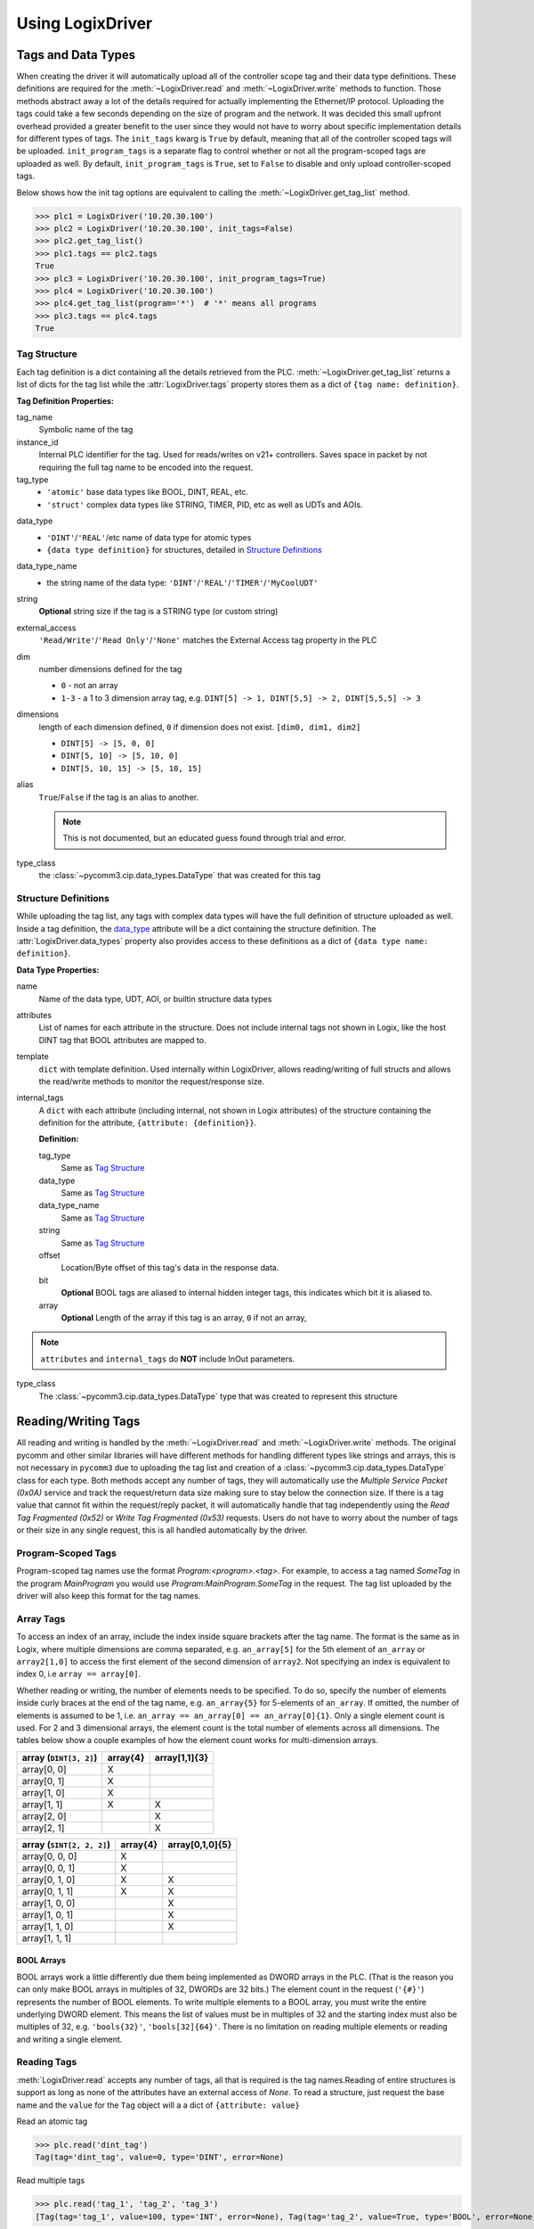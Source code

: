 .. py:currentmodule:: pycomm3

=================
Using LogixDriver
=================


Tags and Data Types
===================

When creating the driver it will automatically upload all of the controller scope tag and their data type definitions.
These definitions are required for the :meth:`~LogixDriver.read` and :meth:`~LogixDriver.write` methods to function.
Those methods abstract away a lot of the details required for actually implementing the Ethernet/IP protocol. Uploading
the tags could take a few seconds depending on the size of program and the network.  It was decided this small
upfront overhead provided a greater benefit to the user since they would not have to worry about specific implementation
details for different types of tags.  The ``init_tags`` kwarg is ``True`` by default, meaning that all of the controller
scoped tags will be uploaded. ``init_program_tags`` is a separate flag to control whether or not all the program-scoped
tags are uploaded as well.  By default, ``init_program_tags`` is ``True``, set to ``False`` to disable and only upload
controller-scoped tags.

Below shows how the init tag options are equivalent to calling the :meth:`~LogixDriver.get_tag_list` method.

>>> plc1 = LogixDriver('10.20.30.100')
>>> plc2 = LogixDriver('10.20.30.100', init_tags=False)
>>> plc2.get_tag_list()
>>> plc1.tags == plc2.tags
True
>>> plc3 = LogixDriver('10.20.30.100', init_program_tags=True)
>>> plc4 = LogixDriver('10.20.30.100')
>>> plc4.get_tag_list(program='*')  # '*' means all programs
>>> plc3.tags == plc4.tags
True


Tag Structure
-------------

Each tag definition is a dict containing all the details retrieved from the PLC.  :meth:`~LogixDriver.get_tag_list`
returns a list of dicts for the tag list while the :attr:`LogixDriver.tags` property stores them as a dict of ``{tag name: definition}``.

**Tag Definition Properties:**

tag_name
    Symbolic name of the tag

instance_id
    Internal PLC identifier for the tag.  Used for reads/writes on v21+ controllers. Saves space in packet by not requiring
    the full tag name to be encoded into the request.

tag_type
    - ``'atomic'`` base data types like BOOL, DINT, REAL, etc.
    - ``'struct'`` complex data types like STRING, TIMER, PID, etc as well as UDTs and AOIs.

.. _data_type:

data_type
    - ``'DINT'``/``'REAL'``/etc name of data type for atomic types
    - ``{data type definition}`` for structures, detailed in `Structure Definitions`_

data_type_name
    - the string name of the data type: ``'DINT'``/``'REAL'``/``'TIMER'``/``'MyCoolUDT'``

string
    **Optional** string size if the tag is a STRING type (or custom string)

external_access
    ``'Read/Write'``/``'Read Only'``/``'None'`` matches the External Access tag property in the PLC

dim
    number dimensions defined for the tag

    - ``0`` - not an array
    - ``1-3`` - a 1 to 3 dimension array tag, e.g. ``DINT[5] -> 1, DINT[5,5] -> 2, DINT[5,5,5] -> 3``

dimensions
    length of each dimension defined, ``0`` if dimension does not exist.  ``[dim0, dim1, dim2]``

    - ``DINT[5] -> [5, 0, 0]``
    - ``DINT[5, 10] -> [5, 10, 0]``
    - ``DINT[5, 10, 15] -> [5, 10, 15]``

alias
    ``True``/``False`` if the tag is an alias to another.

    .. note:: This is not documented, but an educated guess found through trial and error.

type_class
    the :class:`~pycomm3.cip.data_types.DataType` that was created for this tag


Structure Definitions
---------------------

While uploading the tag list, any tags with complex data types will have the full definition of structure uploaded as well.
Inside a tag definition, the `data_type`_ attribute will be a dict containing the structure definition.  The :attr:`LogixDriver.data_types`
property also provides access to these definitions as a dict of ``{data type name: definition}``.

**Data Type Properties:**

name
    Name of the data type, UDT, AOI, or builtin structure data types

attributes
    List of names for each attribute in the structure. Does not include internal tags not shown in Logix, like the host
    DINT tag that BOOL attributes are mapped to.

template
    ``dict`` with template definition. Used internally within LogixDriver, allows reading/writing of full structs and
    allows the read/write methods to monitor the request/response size.

internal_tags
    A ``dict`` with each attribute (including internal, not shown in Logix attributes) of the structure containing the
    definition for the attribute, ``{attribute: {definition}}``.

    **Definition:**

    tag_type
        Same as `Tag Structure`_

    data_type
        Same as `Tag Structure`_

    data_type_name
        Same as `Tag Structure`_

    string
        Same as `Tag Structure`_

    offset
        Location/Byte offset of this tag's data in the response data.

    bit
        **Optional** BOOL tags are aliased to internal hidden integer tags, this indicates which bit it is aliased to.

    array
        **Optional** Length of the array if this tag is an array, ``0`` if not an array,

.. note:: ``attributes`` and ``internal_tags`` do **NOT** include InOut parameters.

type_class
    The :class:`~pycomm3.cip.data_types.DataType` type that was created to represent this structure


Reading/Writing Tags
====================

All reading and writing is handled by the :meth:`~LogixDriver.read` and :meth:`~LogixDriver.write` methods.  The original
pycomm and other similar libraries will have different methods for handling different types like strings and arrays, this
is not necessary in ``pycomm3`` due to uploading the tag list and creation of a :class:`~pycomm3.cip.data_types.DataType`
class for each type. Both methods accept any number of tags, they will automatically use the *Multiple Service Packet (0x0A)*
service and track the request/return data size making sure to stay below the connection size.  If there is a tag value
that cannot fit within the request/reply packet, it will automatically handle that tag independently using the
*Read Tag Fragmented (0x52)* or *Write Tag Fragmented (0x53)* requests.  Users do not have to worry about the number of
tags or their size in any single request, this is all handled automatically by the driver.

Program-Scoped Tags
-------------------

Program-scoped tag names use the format `Program:<program>.<tag>`.  For example, to access a tag named `SomeTag` in
the program `MainProgram` you would use `Program:MainProgram.SomeTag` in the request.  The tag list uploaded by the
driver will also keep this format for the tag names.


Array Tags
----------

To access an index of an array, include the index inside square brackets after the tag name.  The format is the same as
in Logix, where multiple dimensions are comma separated, e.g. ``an_array[5]`` for the 5th element of ``an_array`` or
``array2[1,0]`` to access the first element of the second dimension of ``array2``.  Not specifying an index is equivalent
to index 0, i.e ``array == array[0]``.

Whether reading or writing, the number of elements needs to be specified.  To do so, specify the number
of elements inside curly braces at the end of the tag name, e.g. ``an_array{5}`` for 5-elements of ``an_array``.
If omitted, the number of elements is assumed to be 1, i.e. ``an_array == an_array[0] == an_array[0]{1}``. Only a single
element count is used. For 2 and 3 dimensional arrays, the element count is the total number of elements across all
dimensions.  The tables below show a couple examples of how the element count works for multi-dimension arrays.


======================   ========  =============
array (``DINT[3, 2]``)   array{4}  array[1,1]{3}
======================   ========  =============
array[0, 0]                X
array[0, 1]                X
array[1, 0]                X
array[1, 1]                X        X
array[2, 0]                         X
array[2, 1]                         X
======================   ========  =============

=========================    ========    ===============
array (``SINT[2, 2, 2]``)    array{4}    array[0,1,0]{5}
=========================    ========    ===============
array[0, 0, 0]               X
array[0, 0, 1]               X
array[0, 1, 0]               X           X
array[0, 1, 1]               X           X
array[1, 0, 0]                           X
array[1, 0, 1]                           X
array[1, 1, 0]                           X
array[1, 1, 1]
=========================    ========    ===============

BOOL Arrays
^^^^^^^^^^^

BOOL arrays work a little differently due them being implemented as DWORD arrays in the PLC. (That is the reason you can
only make BOOL arrays in multiples of 32, DWORDs are 32 bits.) The element count in the request (``'{#}'``)
represents the number of BOOL elements.  To write multiple elements to a BOOL array, you must write the entire
underlying DWORD element.  This means the list of values must be in multiples of 32 and the starting index must also
be multiples of 32, e.g. ``'bools{32}'``, ``'bools[32]{64}'``.  There is no limitation on reading multiple elements
or reading and writing a single element.

Reading Tags
------------

:meth:`LogixDriver.read` accepts any number of tags, all that is required is the tag names.Reading of entire structures
is support as long as none of the attributes have an external access of *None*.
To read a structure, just request the base name and the ``value`` for the ``Tag`` object will a a dict of ``{attribute: value}``

Read an atomic tag

>>> plc.read('dint_tag')
Tag(tag='dint_tag', value=0, type='DINT', error=None)

Read multiple tags

>>> plc.read('tag_1', 'tag_2', 'tag_3')
[Tag(tag='tag_1', value=100, type='INT', error=None), Tag(tag='tag_2', value=True, type='BOOL', error=None), ...]

Read a structure

>>> plc.read('simple_udt')
Tag(tag='simple_udt', value={'attr1': 0, 'attr2': False, 'attr3': 1.234}, type='SimpleUDT', error=None)

Read arrays

>>> plc.read('dint_array{5}')  # starts at index 0
Tag(tag='dint_array', value=[1, 2, 3, 4, 5], type='DINT[5]', error=None)
>>> plc.read('dint_array[20]{3}') # read 3 elements starting at index 20
Tag(tag='dint_array[20]', value=[20, 21, 22], type='DINT[3]', error=None)

Verify all reads were successful

>>> tag_list = ['tag1', 'tag2', ...]
>>> results = plc.read(*tag_list)
>>> if all(results):
...     print('All tags read successfully')
All tags read successfully


Writing Tags
------------

:meth:`LogixDriver.write` method accepts any number of tag-value pairs of the tag name and value to be written.
For writing a single tag, you can do ``write(<tag name>, <value>)``, but for multiple tags a sequence of tag-value tuples
is required (``write((<tag1>, <value1>), (<tag2>, <value2>))``). For arrays, the value should be a list of the values to write.
A ``RequestError`` will be raised if the value list is too short, else it will be truncated if too long.  Writing a
structure is supported as long as all attributes have Read/Write external access.  The value for a struct should be a
``dict`` of ``{<attribute name>: <value>}``, nesting as needed.  It is not recommended to write full structures for builtin types,
like ``TIMER``, ``PID``, etc.

Write a tag

>>> plc.write('dint_tag', 100)
Tag(tag='dint_tag', value=100, type='DINT', error=None)

Write many tags

>>> plc.write(('tag_1', 1), ('tag_2', True), ('tag_3', 1.234))
[Tag(tag='tag_1', value=1, type='INT', error=None), Tag(tag='tag_2', value=True, type='BOOL', error=None), ...]

Write arrays

>>> plc.write('dint_array{10}', list(range(10)))  # starts at index 0
Tag(tag='dint_array', value=[0, 1, 2, 3, 4, 5, 6, 7, 8, 9], type='DINT[10]', error=None)
>>> plc.write(('dint_array[10]{3}', [10, 11, 12]))  # write 3 elements starting at index 10
Tag(tag='dint_array[10]', value=[10, 11, 12], type='DINT[3]', error=None)

Write structures

>>> plc.write('my_udt', {'attr1': 100, 'attr2': [1, 2, 3, 4]})
Tag(tag='my_udt', value={'attr1': 100, 'attr2': [1, 2, 3, 4]}, type='MyUDT', error=None)

Check if all writes were successful

>>> tag_values = [('tag1', 10), ('tag2', True), ('tag3', 12.34)]
>>> results = plc.write(*tag_values)
>>> if all(results):
...     print('All tags written successfully')
All tags written successfully


String Tags
-----------

Strings are technically structures within the PLC, but are treated as atomic types in this library.  There is no need
to handle the ``LEN`` and ``DATA`` attributes, the structure is converted to/from Python ``str`` objects transparently.
Any structures that contain only a DINT-``LEN`` and a SINT[]-``DATA`` attributes will be automatically treated as string tags.
This allows the builtin STRING types plus custom strings to be handled automatically.  Strings that are longer than the
plc tag will be truncated when writing.

>>> plc.read('string_tag')
Tag(tag='string_tag', value='Hello World!', type='STRING', error=None)
>>> plc.write(('short_string_tag', 'Test Write'))
Tag(tag='short_string_tag', value='Test Write', type='STRING20', error=None)
